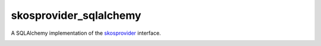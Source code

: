 skosprovider_sqlalchemy
=======================

A SQLAlchemy implementation of the skosprovider_ interface.

.. image:: https://travis-ci.org/koenedaele/skosprovider_sqlalchemy.png?branch=master
        :target: https://travis-ci.org/koenedaele/skosprovider_sqlalchemy

.. _skosprovider: https://github.com/koenedaele/skosprovider

